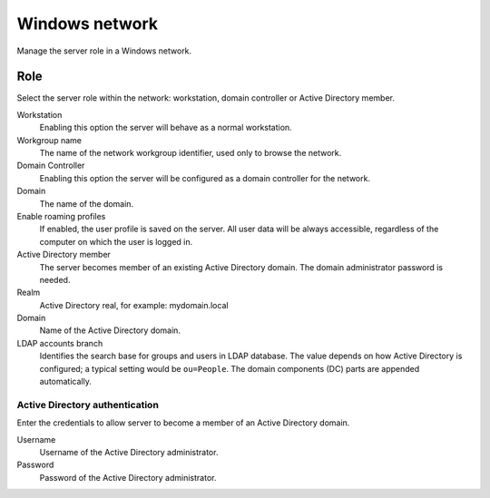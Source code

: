 ===============
Windows network
===============

Manage the server role in a Windows network.

Role
====

Select the server role within the network:
workstation, domain controller or Active Directory member.

Workstation
    Enabling this option the server will behave as a normal workstation.

Workgroup name
    The name of the network workgroup identifier, used only to browse the network.

Domain Controller
    Enabling this option the server will be configured as a domain controller for the network.

Domain
    The name of the domain.

Enable roaming profiles
    If enabled, the user profile is saved on the server. All user data will be always accessible,
    regardless of the computer on which the user is logged in.

Active Directory member
    The server becomes member of an existing Active Directory domain.
    The domain administrator password is needed.

Realm
    Active Directory real, for example: mydomain.local

Domain
    Name of the Active Directory domain.

LDAP accounts branch 
    Identifies the search base for groups and users in LDAP
    database. The value depends on how Active Directory is configured;
    a typical setting would be ``ou=People``. The domain
    components (DC) parts are appended automatically.

Active Directory authentication
-------------------------------

Enter the credentials to allow server to become a member
of an Active Directory domain.

Username
    Username of the Active Directory administrator.

Password
    Password of the Active Directory administrator.

